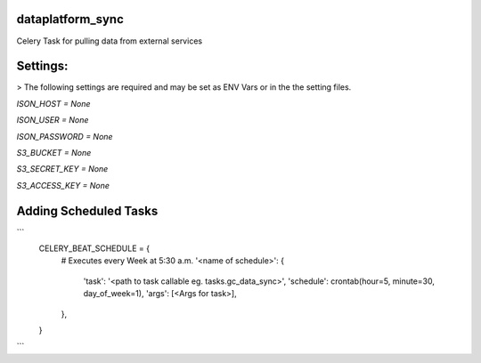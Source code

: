 dataplatform_sync
=================

Celery Task for pulling data from external services

Settings:
=========

> The following settings are required and may be set as ENV Vars or in the the setting files.

`ISON_HOST = None`

`ISON_USER = None`

`ISON_PASSWORD = None`

`S3_BUCKET = None`

`S3_SECRET_KEY = None`

`S3_ACCESS_KEY = None`


Adding Scheduled Tasks
======================

```
    CELERY_BEAT_SCHEDULE = {
        # Executes every Week at 5:30 a.m.
        '<name of schedule>': {
            'task': '<path to task callable eg. tasks.gc_data_sync>',
            'schedule': crontab(hour=5, minute=30, day_of_week=1),
            'args': [<Args for task>],
        },
    }
```
